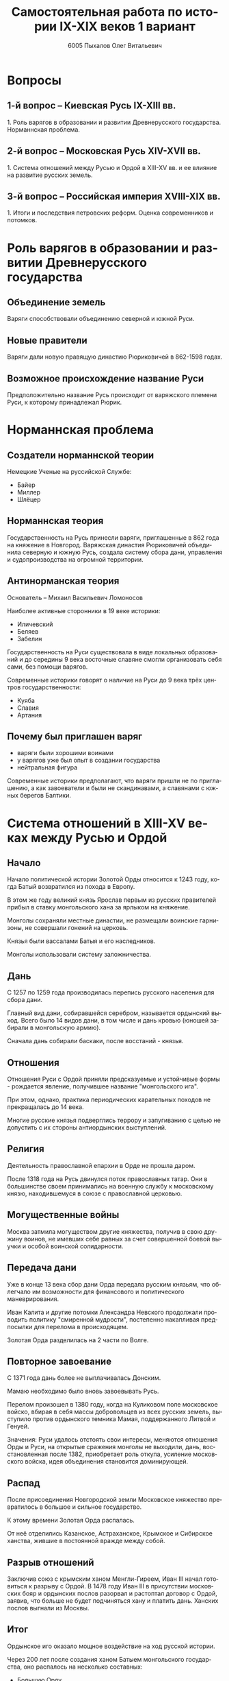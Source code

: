 #+TITLE: Самостоятельная работа по истории IX-XIX веков 1 вариант
#+AUTHOR: 6005 Пыхалов Олег Витальевич
#+EMAIL: opykhalov@yandex.ru
#+OPTIONS: email:t

#+LANGUAGE: ru
#+LaTeX_HEADER: \usepackage[utf8]{inputenc}
#+LaTeX_HEADER: \usepackage[T1,T2A]{fontenc}
#+LaTeX_HEADER: \usepackage[english,russian]{babel}
#+LATEX_HEADER: \hypersetup{colorlinks, citecolor=black, filecolor=black, linkcolor=black, urlcolor=blue}

#+OPTIONS: H:2 toc:t num:t
#+LATEX_CLASS: beamer
#+LATEX_CLASS_OPTIONS: [presentation]
#+LATEX_CLASS_OPTIONS: [aspectratio=169]
#+LATEX_HEADER: \beamertemplatenavigationsymbolsempty
#+BEAMER_THEME: default
#+BEAMER_COLOR_THEME: crane
#+COLUMNS: %45ITEM %10BEAMER_ENV(Env) %10BEAMER_ACT(Act) %4BEAMER_COL(Col) %8BEAMER_OPT(Opt)

* Вопросы

** 1-й вопрос – Киевская Русь IX-XIII вв.

1.​ Роль варягов в образовании и развитии Древнерусского
государства. Норманнская проблема.

** 2-й вопрос – Московская Русь XIV-XVII вв.

1.​ Система отношений между Русью и Ордой в XIII-XV вв. и ее влияние на
развитие русских земель.

** 3-й вопрос – Российская империя XVIII-XIX вв.

1.​ Итоги и последствия петровских реформ. Оценка современников и
потомков.

* Роль варягов в образовании и развитии Древнерусского государства

** Объединение земель

Варяги способствовали объединению северной и южной Руси.

** Новые правители

Варяги дали новую правящую династию Рюриковичей в 862-1598 годах.

** Возможное происхождение название Руси

Предположительно название Русь происходит от варяжского племени Руси,
к которому принадлежал Рюрик.

* Норманнская проблема

** Создатели норманнской теории

Немецкие Ученые на руссийской Службе:
- Байер
- Миллер
- Шлёцер

** Норманнская теория

Государственность на Русь принесли варяги, приглашенные в 862 года на
княжение в Новгород. Варяжская династия Рюриковичей объединила
северную и южную Русь, создала систему сбора дани, управления и
судопроизводства на огромной территории.

** Антинорманская теория

Основатель -- Михаил Васильевич Ломоносов

Наиболее активные сторонники в 19 веке историки:
- Иличевский
- Беляев
- Забелин

Государственность на Руси существовала в виде локальных образований и
до середины 9 века восточные славяне смогли организовать себя сами,
без помощи варягов.

Современные историки говорят о наличие на Руси до 9 века трёх центров
государственности:
- Куяба
- Славия
- Артания

** Почему был приглашен варяг

- варяги были хорошими воинами
- у варягов уже был опыт в создании государства
- нейтральная фигура

Современные историки предполагают, что варяги пришли не по
приглашению, а как завоеватели и были не скандинавами, а славянами с
южных берегов Балтики.

* Система отношений в XIII-XV веках между Русью и Ордой

** Начало

Начало политической истории Золотой Орды относится к 1243 году, когда
Батый возвратился из похода в Европу.

В этом же году великий князь Ярослав первым из русских правителей
прибыл в ставку монгольского хана за ярлыком на княжение.

Монголы сохраняли местные династии, не размещали воинские гарнизоны,
не совершали гонений на церковь.

Князья были вассалами Батыя и его наследников.

Монголы использовали систему заложничества.

** Дань

C 1257 по 1259 года производилась перепись русского населения для
сбора дани.

Главный вид дани, собиравшейся серебром, называется ордынский
выход. Всего было 14 видов дани, в том числе и дань кровью (юношей
забирали в монгольскую армию).

Сначала дань собирали баскаки, после восстаний - князья.

** Отношения

Отношения Руси с Ордой приняли предсказуемые и устойчивые формы -
рождается явление, получившее название "монгольского ига".

При этом, однако, практика периодических карательных походов не
прекращалась до 14 века.

Многие русские князья подверглись террору и запугиванию с целью не
допустить с их стороны антиордынских выступлений.

** Религия

Деятельность православной епархии в Орде не прошла даром.

После 1318 года на Русь двинулся поток православных татар. Они в
большинстве своем принимались на военную службу к московскому князю,
находившемуся в союзе с православной церковью.

** Могущественные войны

Москва затмила могуществом другие княжества, получив в свою дружину
воинов, не имевших себе равных за счет совершенной боевой выучки и
особой воинской солидарности.

** Передача дани

Уже в конце 13 века сбор дани Орда передала русским князьям, что
облегчало им возможности для финансового и политического
маневрирования.

Иван Калита и другие потомки Александра Невского продолжали проводить
политику "смиренной мудрости", постепенно накапливая предпосылки для
перелома в происходящем.

Золотая Орда разделилась на 2 части по Волге.

** Повторное завоевание

С 1371 года дань более не выплачивалась Донским.

Мамаю необходимо было вновь завоевывать Русь.

Перелом произошел в 1380 году, когда на Куликовом поле московское
войско, вбирая в себя массы добровольцев из всех русских земель,
выступило против ордынского темника Мамая, поддержанного Литвой и
Генуей.

Значения: Руси удалось отстоять свои интересы, меняются отношения Орды
и Руси, на открытые сражения монголы не выходили, дань,
восстановленная после 1382, приобретает роль откупа, усиление
московского войска, идея объединения становится доминирующей.

** Распад

После присоединения Новгородской земли Московское княжество
превратилось в большое и сильное государство.

К этому времени Золотая Орда распалась.

От неё отделились Казанское, Астраханское, Крымское и Сибирское
ханства, жившие в постоянной вражде между собой.

** Разрыв отношений

Заключив союз с крымским ханом Менгли-Гиреем, Иван III начал
готовиться к разрыву с Ордой. В 1478 году Иван III в присутствии
московских бояр и ордынских послов разорвал и растоптал договор с
Ордой, заявив, что больше не будет подчиняться хану и платить
дань. Ханских послов выгнали из Москвы.

** Итог

Ордынское иго оказало мощное воздействие на ход русской истории.

Через 200 лет после создания ханом Батыем монгольского государства, оно
распалось на несколько составных:
- Большую Орду
- Астраханское
- Казанское
- Крымское
- Сибирское ханства
- Ногайскую Орду

В то же самое время Московская Русь напротив консолидировалась и
набирала мощь.

После распада Золотой Орды ее геополитическое наследство неизбежно
должно было перейти Руси.

* Влияние Орды на развитие русских земель

** Монгольское завоевание

Монгольское завоевание искусственно и резко прервало независимое
развитие русской государственности.

Не только оборвалось государственное развитие, но вся русская
государственная машина в княжествах, попавших под власть Золотой Орды,
была круто переориентирована Восток, в Азию.

** Изменение внешней политики

Изменилось существо русской внешней политики: из самостоятельной она
стала вассальной, из ориентированной на европейскую государственность
и культуру превращалась в приспособленческо-азиатскую, из базирующейся
на христианской психологии и понятиях начинала базироваться на
восточно-рабской психологии.

** Упадок экономии

Ордынское владычество привело к длительному упадку в экономическом,
политическом и культурном развитии русских земель, положило начало
отставанию их от передовых западноевропейских стран.

Запустели и пришли в упадок старые земледельческие центры и некогда
освоенные территории. Границы земледелия отодвинулись на
север.

** Разорение городов

Массовому разорению и уничтожению подверглись русские города, их роль
в политической и экономической жизни страны упала.

** Исчезновение ремесел

Исчезли навсегда или возродились лишь через 150-300 лет такие ремесла:
- скань
- чернь
- перегородчатая эмаль
- полихромная поливная керамика
- резьба по камню

Приостановилось каменное строительство.

Пришло в упадок изобразительное и прикладное искусство.

Ослабла связь городского ремесла с рынком.

Затормозилось развитие товарного производства.

** Дань

Дань “серебром” привела к утечке его в Орду и почти полному
прекращению денежного обращения внутри русских земель, что
обескровливало страну.

** Потери в битвах

Наконец, десятки тысяч людей погибли в битвах или были угнаны в
рабство в результате непрекращавшихся набегов монголо-татар на русские
земли.

** Набеги

Только за последнюю четверть ХIII в. было совершено 14 крупных
вторжений на Русь, не считая множества более мелких набегов.

** Разрушение городов

Неоднократное Разрушение городов:
- Переславль-Залесский
- Муром
- Суздаль
- Рязань

** Татарское владычество

Русь была под татарским владычеством 242 года.

Этот период ее истории ознаменовался чрезвычайно тяжелыми
материальными жертвами и полным упадком русской культуры, которая
дотоле блестяще развивалась и опережала культуру западноевропейских
стран.

Особенно первые полтораста лет до победы Дмитрия Донского на Куликовом
поле, которая значительно ослабила иго завоевателей и фактически
прекратила их вмешательство во внутренние дела страны

* Итоги и последствия петровских реформ

** Важнейший результат

Важнейшим результатом преобразований Петра было преодоление кризиса
традиционализма путем модернизации страны.

** Международные отношения

Россия стала полноправной участницей международных отношений,
проводившей активную внешнюю политику.

** Возросший авторитет

Значительно вырос авторитет России в мире, а сам Петр стал для многих
образцом государя реформатора.

** Заложение основ русской национальной культуры

При Петре были заложены основы русской национальной культуры.

** Систематизация

Царь создал также систему управления и административно
территориального деления страны, сохранявшуюся в течение долгого
времени.

** Насилие

Вместе с тем, главным инструментом проведения реформ было
насилие.

Петровские реформы не только не избавили страну от сложившейся ранее
системы социальных отношений, воплощенной в крепостничестве, но,
наоборот, консервировали и укрепили его институты.

В этом заключалось главное противоречие петровских реформ, предпосылки
будущего нового кризиса.

* Оценка современников и потомков деятельности Петра Первого

** Идея Соловьева

Развивая общее наше историческое сознание, идея Соловьева дала
направление и многим частным историческим исследованиям.

** Исторические монографии

Исторические монографии о XVII в. и времени Петра I констатируют
теперь связь преобразований с предыдущими эпохами и в отдельных сферах
древнерусской жизни.

В результате таких монографий является всегда одинаковый вывод, что
Петр непосредственно продолжал начинания XVII в. и оставался всегда
верен основным началам нашего государственного быта, как он сложился в
XVII в. Понимание этого века стало иным.

Недалеко то время, когда эпоха первых царей Романовых представлялась
временем общего кризиса и разложения, последними минутами тупого
застоя.

** Изменение представления

Теперь представления изменились. XVII век представляется веком
сильного общественного брожения, когда сознавали потребность перемен,
пробовали вводить перемены, спорили о них, искали нового пути,
угадывали, что этот путь в сближении с Западом, и уже тянулись к
Западу.

Теперь ясно, что XVII век подготовил почву для реформы и самого Петра
I воспитал в идее реформы. Увлекаясь этой точкой зрения, некоторые
исследователи склонны даже преуменьшать значение самого Петра в
преобразованиях его эпохи и представлять эти преобразования как
"стихийный" процесс, в котором сам Петр играл пассивную роль
бессознательного фактора.

** Милюков

У П. Н. Милюкова в его трудах о петровской реформе ("Государственное
хозяйство России в первой четверти XVIII в. и реформа Петра В." и
"Очерки по истории русской культуры") находим ту мысль, что реформа
часто "из вторых рук попадала в сознание преобразователя", бессильного
удержать ход дела в своем распоряжении и даже понять направление
событий.

Нечего и говорить, что такого рода взгляд есть крайность, не
разделяемая последующими исследователями преобразований (Н. П.
Павлов-Сильванский, "Проекты реформ в записках современников Петра
В.").

** Итог

Итак, научное понимание Петра Великого основывается на мысли, полнее и
справедливее всего высказанной Соловьевым. Наша наука успела связать Петра I с
прошлым и объяснить необходимость его реформ. Факты его деятельности собраны и
обследованы в нескольких ученых трудах. Исторические результаты деятельности
Петра, политической и преобразовательной, тоже не один раз указаны. Теперь мы
можем изучить Петра вполне научно.
* Список использованной литературы

** Варяги
- [[https://en.wikipedia.org/wiki/Vikings][Vikings - Wikipedia]]
- [[https://en.wikipedia.org/wiki/Rus%27_people][Rus' people - Wikipedia]]
- [[http://www.maritimeheathen.org/Documents/Scandinavins%20in%20Kievan%20Russia-Katie%20Lane.pdf][() - Scandinavins in Kievan Russia-Katie Lane.pdf]]
- [[https://www.youtube.com/watch?v=G-gZqGDaYTY][Viking (2016) New russian historical movie teaser - YouTube]]
- [[http://www.loudoun.k12.va.us/cms/lib4/VA01000195/Centricity/Domain/10599/Kievan%20Russia.pdf][Kievan Russia.pdf]]
- [[http://factsanddetails.com/russia/History/sub9_1a/entry-4932.html][VIKINGS IN RUSSIA | Facts and Details]]

** Орда

- [[https://en.wikipedia.org/wiki/Golden_Horde][Golden Horde - Wikipedia]]
- [[https://en.wikipedia.org/wiki/Mongol_invasion_of_Rus%27][Mongol invasion of Rus' - Wikipedia]]
- [[https://www.reddit.com/r/AskHistorians/][AskHistorians]]
- [[https://www.reddit.com/r/AskHistorians/comments/1h8qns/what_impact_did_the_golden_horde_have_in_russia/][What impact did the Golden Horde have in Russia? : AskHistorians]]
- [[https://en.wikipedia.org/wiki/List_of_early_East_Slavic_states][List of early East Slavic states - Wikipedia]]
- [[https://en.wikipedia.org/wiki/Kievan_Rus%27][Kievan Rus' - Wikipedia]]
- [[https://upload.wikimedia.org/wikipedia/commons/4/4e/Kievan-rus-1015-1113-%28en%29.png][Kievan-rus-1015-1113-(en).png (PNG Image, 2193 × 2686 pixels) - Scaled (25%)]]
- [[https://upload.wikimedia.org/wikipedia/commons/f/f3/Genghis_Khan_empire-en.svg][https://upload.wikimedia.org/wikipedia/commons/f/f3/Genghis_Khan_empire-en.svg]]
- [[https://www.youtube.com/watch?v=7q8C34jD-x8][The Horde (Russian movie with English subtitles) - YouTube]]
- [[http://www.newworldencyclopedia.org/entry/Golden_Horde][Golden Horde - New World Encyclopedia]]

** Петр Первый

- [[https://en.wikipedia.org/wiki/Peter_the_Great][Peter the Great - Wikipedia]]
- [[https://www.youtube.com/watch?v=wojI4sQO5M0][Peter the Great: Tsar of Russia - YouTube]]
- [[https://www.youtube.com/watch?v=ZfWaHCWO42M][Peter the Great - YouTube]]
- [[https://www.youtube.com/watch?v=HNfSBCygXTg][Epic History: Russia Part 2 - YouTube]]

* Требования ответов на вопросы :noexport:
Выбирать один из двух предложенных вариантов контрольных заданий.

Вариант в зависимости от четности последней цифры студенческого билета:
- нечетное выполнять 1 вариант;
- четное ИЛИ «0» выполнять второй вариант.

Каждый вариант состоит из трех групп вопросов по истории:
- Киевской Руси IX-XIII вв.
- Московской Руси XIV-XVII вв.
- Российской империи XVIII-XIX вв.

Выбрать по одному вопросу из каждой группы.

Таким образом всего ответить на 3 вопроса.

Представить выполненную работу на пятой учебной неделе осеннего семестра,
то есть до 7 октября 2016 года.

На титульном листе работы следует указать
«Самостоятельная работа по истории студента группы № ______ Ф.И.О.,
номер варианта или вопроса, тема работы»

Общий объем выполненного задания в электронном формате *не должен*:
- быть меньше 10000 знаков с пробелами;
- превышать 20000 знаков с пробелами

(10 машинописных листов).

В конце самостоятельной работы
обязательно должен быть приведен список использованных материалов.
В нем должно быть *не меньше 5 наименований*.

В случае отправки работы по электронной почте файл должен включать:
- фамилию
- номер группы студента
- тема письма

Например, «Селиванов_ 6008».

В графе «тема письма» указывается «самост. работа заочника»

Все работы будут проверены на предмет их самостоятельности с тем,
чтобы исключить плагиат.

Работы, содержащие большие цельные фрагменты «чужого» текста,
зачтены не будут.

* Links :noexport:
- [[https://www.youtube.com/watch?v=etmRI2_9Q_A][Russia, the Kievan Rus, and the Mongols: Crash Course World History #20 - YouTube]]
- [[http://ивтб.рф/wiki/doku.php?id=examination:history:question4][examination:history:question4 ИВТ(б)-вики]]
- [[http://rushist.wikia.com/wiki/%D0%9A%D0%B8%D0%B5%D0%B2%D1%81%D0%BA%D0%B0%D1%8F_%D0%A0%D1%83%D1%81%D1%8C][Киевская Русь | Русская История Вики | Fandom powered by Wikia]]
- [[http://www.shpl.ru/events/exhibition/varyagi/?archive=yes][Варяги и образование Древнерусского государства]]
- [[https://www.youtube.com/watch?v=2M2mG8pnwto][Варяжская Гвардия - Древний Спецназ. Документальный Фильм - YouTube]]
- [[https://www.youtube.com/watch?v=bGjFK0NMHCY][Первое русское государство Варяжская проблема Говорящие камни - YouTube]]
- [[http://books.house/vsemirnaya-istoriya/obrazovanie-drevnerusskogo-gosudarstva-39313.html][§ 22. Образование Древнерусского государства: Особенности становления цивилизации у восточных славян. С VI]]
- [[http://istorik-samara.ru/files/Ratnikova.pdf][Ratnikova.pdf]]
- [[http://uclg.ru/education/otechestvennaya_istoriya/6_klass/narodyi_i_gosudarstva_na_territorii_nashey_stranyi_v_XIII_-_XIV_vekah/lecture_lec_otnosheniya_rusi_i_zolotoy_ordyi__mifyi_i_realnost.html][Отношения Руси и золотой орды: мифы и реальность | Учеба-Легко.РФ - крупнейший портал по учебе]]
- [[https://otvet.mail.ru/question/95883662][Ответы Mail.Ru: влияние Золотой Орды на развитие древней Руси в XIII-XV вв]]
- [[https://otvet.mail.ru/question/29795144][Ответы Mail.Ru: Итоги и значение Петровских реформ!]]
- [[http://rushist.com/index.php/platonov-lectures/1974-otsenki-reform-i-deyatelnosti-petra-i][Оценки реформ и деятельности Петра I - Русская историческая библиотека]]
